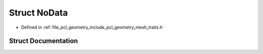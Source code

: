 .. _exhale_struct_structpcl_1_1geometry_1_1_no_data:

Struct NoData
=============

- Defined in :ref:`file_pcl_geometry_include_pcl_geometry_mesh_traits.h`


Struct Documentation
--------------------


.. doxygenstruct:: pcl::geometry::NoData
   :members:
   :protected-members:
   :undoc-members: